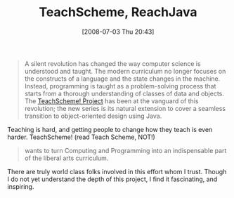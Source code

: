 #+POSTID: 254
#+DATE: [2008-07-03 Thu 20:43]
#+OPTIONS: toc:nil num:nil todo:nil pri:nil tags:nil ^:nil TeX:nil
#+CATEGORY: Link
#+TAGS: Learning, Teaching
#+TITLE: TeachScheme, ReachJava

#+BEGIN_QUOTE
  A silent revolution has changed the way computer science is understood and taught. The modern curriculum no longer focuses on the constructs of a language and the state changes in the machine. Instead, programming is taught as a problem-solving process that starts from a thorough understanding of classes of data and objects. The [[http://www.teach-scheme.org/][TeachScheme! Project]] has been at the vanguard of this revolution; the new series is its natural extension to cover a seamless transition to object-oriented design using Java.
#+END_QUOTE



Teaching is hard, and getting people to change how they teach is even harder. TeachScheme! (read Teach Scheme, NOT!) 



#+BEGIN_QUOTE
  wants to turn Computing and Programming into an indispensable part of the liberal arts curriculum.
#+END_QUOTE



There are truly world class folks involved in this effort whom I trust. Though I do not yet understand the depth of this project, I find it fascinating, and inspiring.




